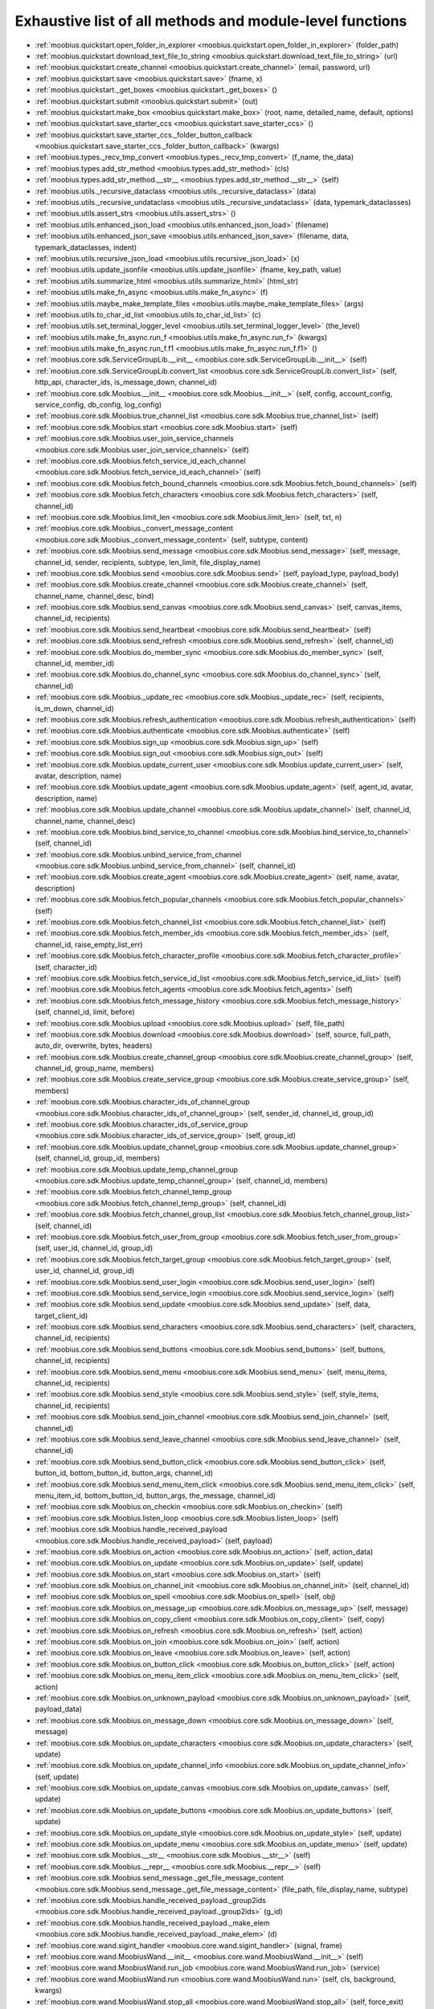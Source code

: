 .. _function_index:

Exhaustive list of all methods and module-level functions
===========================================================================================

* :ref:`moobius.quickstart.open_folder_in_explorer <moobius.quickstart.open_folder_in_explorer>` (folder_path)
* :ref:`moobius.quickstart.download_text_file_to_string <moobius.quickstart.download_text_file_to_string>` (url)
* :ref:`moobius.quickstart.create_channel <moobius.quickstart.create_channel>` (email, password, url)
* :ref:`moobius.quickstart.save <moobius.quickstart.save>` (fname, x)
* :ref:`moobius.quickstart._get_boxes <moobius.quickstart._get_boxes>` ()
* :ref:`moobius.quickstart.submit <moobius.quickstart.submit>` (out)
* :ref:`moobius.quickstart.make_box <moobius.quickstart.make_box>` (root, name, detailed_name, default, options)
* :ref:`moobius.quickstart.save_starter_ccs <moobius.quickstart.save_starter_ccs>` ()
* :ref:`moobius.quickstart.save_starter_ccs._folder_button_callback <moobius.quickstart.save_starter_ccs._folder_button_callback>` (kwargs)
* :ref:`moobius.types._recv_tmp_convert <moobius.types._recv_tmp_convert>` (f_name, the_data)
* :ref:`moobius.types.add_str_method <moobius.types.add_str_method>` (cls)
* :ref:`moobius.types.add_str_method.__str__ <moobius.types.add_str_method.__str__>` (self)
* :ref:`moobius.utils._recursive_dataclass <moobius.utils._recursive_dataclass>` (data)
* :ref:`moobius.utils._recursive_undataclass <moobius.utils._recursive_undataclass>` (data, typemark_dataclasses)
* :ref:`moobius.utils.assert_strs <moobius.utils.assert_strs>` ()
* :ref:`moobius.utils.enhanced_json_load <moobius.utils.enhanced_json_load>` (filename)
* :ref:`moobius.utils.enhanced_json_save <moobius.utils.enhanced_json_save>` (filename, data, typemark_dataclasses, indent)
* :ref:`moobius.utils.recursive_json_load <moobius.utils.recursive_json_load>` (x)
* :ref:`moobius.utils.update_jsonfile <moobius.utils.update_jsonfile>` (fname, key_path, value)
* :ref:`moobius.utils.summarize_html <moobius.utils.summarize_html>` (html_str)
* :ref:`moobius.utils.make_fn_async <moobius.utils.make_fn_async>` (f)
* :ref:`moobius.utils.maybe_make_template_files <moobius.utils.maybe_make_template_files>` (args)
* :ref:`moobius.utils.to_char_id_list <moobius.utils.to_char_id_list>` (c)
* :ref:`moobius.utils.set_terminal_logger_level <moobius.utils.set_terminal_logger_level>` (the_level)
* :ref:`moobius.utils.make_fn_async.run_f <moobius.utils.make_fn_async.run_f>` (kwargs)
* :ref:`moobius.utils.make_fn_async.run_f.f1 <moobius.utils.make_fn_async.run_f.f1>` ()
* :ref:`moobius.core.sdk.ServiceGroupLib.__init__ <moobius.core.sdk.ServiceGroupLib.__init__>` (self)
* :ref:`moobius.core.sdk.ServiceGroupLib.convert_list <moobius.core.sdk.ServiceGroupLib.convert_list>` (self, http_api, character_ids, is_message_down, channel_id)
* :ref:`moobius.core.sdk.Moobius.__init__ <moobius.core.sdk.Moobius.__init__>` (self, config, account_config, service_config, db_config, log_config)
* :ref:`moobius.core.sdk.Moobius.true_channel_list <moobius.core.sdk.Moobius.true_channel_list>` (self)
* :ref:`moobius.core.sdk.Moobius.start <moobius.core.sdk.Moobius.start>` (self)
* :ref:`moobius.core.sdk.Moobius.user_join_service_channels <moobius.core.sdk.Moobius.user_join_service_channels>` (self)
* :ref:`moobius.core.sdk.Moobius.fetch_service_id_each_channel <moobius.core.sdk.Moobius.fetch_service_id_each_channel>` (self)
* :ref:`moobius.core.sdk.Moobius.fetch_bound_channels <moobius.core.sdk.Moobius.fetch_bound_channels>` (self)
* :ref:`moobius.core.sdk.Moobius.fetch_characters <moobius.core.sdk.Moobius.fetch_characters>` (self, channel_id)
* :ref:`moobius.core.sdk.Moobius.limit_len <moobius.core.sdk.Moobius.limit_len>` (self, txt, n)
* :ref:`moobius.core.sdk.Moobius._convert_message_content <moobius.core.sdk.Moobius._convert_message_content>` (self, subtype, content)
* :ref:`moobius.core.sdk.Moobius.send_message <moobius.core.sdk.Moobius.send_message>` (self, message, channel_id, sender, recipients, subtype, len_limit, file_display_name)
* :ref:`moobius.core.sdk.Moobius.send <moobius.core.sdk.Moobius.send>` (self, payload_type, payload_body)
* :ref:`moobius.core.sdk.Moobius.create_channel <moobius.core.sdk.Moobius.create_channel>` (self, channel_name, channel_desc, bind)
* :ref:`moobius.core.sdk.Moobius.send_canvas <moobius.core.sdk.Moobius.send_canvas>` (self, canvas_items, channel_id, recipients)
* :ref:`moobius.core.sdk.Moobius.send_heartbeat <moobius.core.sdk.Moobius.send_heartbeat>` (self)
* :ref:`moobius.core.sdk.Moobius.send_refresh <moobius.core.sdk.Moobius.send_refresh>` (self, channel_id)
* :ref:`moobius.core.sdk.Moobius.do_member_sync <moobius.core.sdk.Moobius.do_member_sync>` (self, channel_id, member_id)
* :ref:`moobius.core.sdk.Moobius.do_channel_sync <moobius.core.sdk.Moobius.do_channel_sync>` (self, channel_id)
* :ref:`moobius.core.sdk.Moobius._update_rec <moobius.core.sdk.Moobius._update_rec>` (self, recipients, is_m_down, channel_id)
* :ref:`moobius.core.sdk.Moobius.refresh_authentication <moobius.core.sdk.Moobius.refresh_authentication>` (self)
* :ref:`moobius.core.sdk.Moobius.authenticate <moobius.core.sdk.Moobius.authenticate>` (self)
* :ref:`moobius.core.sdk.Moobius.sign_up <moobius.core.sdk.Moobius.sign_up>` (self)
* :ref:`moobius.core.sdk.Moobius.sign_out <moobius.core.sdk.Moobius.sign_out>` (self)
* :ref:`moobius.core.sdk.Moobius.update_current_user <moobius.core.sdk.Moobius.update_current_user>` (self, avatar, description, name)
* :ref:`moobius.core.sdk.Moobius.update_agent <moobius.core.sdk.Moobius.update_agent>` (self, agent_id, avatar, description, name)
* :ref:`moobius.core.sdk.Moobius.update_channel <moobius.core.sdk.Moobius.update_channel>` (self, channel_id, channel_name, channel_desc)
* :ref:`moobius.core.sdk.Moobius.bind_service_to_channel <moobius.core.sdk.Moobius.bind_service_to_channel>` (self, channel_id)
* :ref:`moobius.core.sdk.Moobius.unbind_service_from_channel <moobius.core.sdk.Moobius.unbind_service_from_channel>` (self, channel_id)
* :ref:`moobius.core.sdk.Moobius.create_agent <moobius.core.sdk.Moobius.create_agent>` (self, name, avatar, description)
* :ref:`moobius.core.sdk.Moobius.fetch_popular_channels <moobius.core.sdk.Moobius.fetch_popular_channels>` (self)
* :ref:`moobius.core.sdk.Moobius.fetch_channel_list <moobius.core.sdk.Moobius.fetch_channel_list>` (self)
* :ref:`moobius.core.sdk.Moobius.fetch_member_ids <moobius.core.sdk.Moobius.fetch_member_ids>` (self, channel_id, raise_empty_list_err)
* :ref:`moobius.core.sdk.Moobius.fetch_character_profile <moobius.core.sdk.Moobius.fetch_character_profile>` (self, character_id)
* :ref:`moobius.core.sdk.Moobius.fetch_service_id_list <moobius.core.sdk.Moobius.fetch_service_id_list>` (self)
* :ref:`moobius.core.sdk.Moobius.fetch_agents <moobius.core.sdk.Moobius.fetch_agents>` (self)
* :ref:`moobius.core.sdk.Moobius.fetch_message_history <moobius.core.sdk.Moobius.fetch_message_history>` (self, channel_id, limit, before)
* :ref:`moobius.core.sdk.Moobius.upload <moobius.core.sdk.Moobius.upload>` (self, file_path)
* :ref:`moobius.core.sdk.Moobius.download <moobius.core.sdk.Moobius.download>` (self, source, full_path, auto_dir, overwrite, bytes, headers)
* :ref:`moobius.core.sdk.Moobius.create_channel_group <moobius.core.sdk.Moobius.create_channel_group>` (self, channel_id, group_name, members)
* :ref:`moobius.core.sdk.Moobius.create_service_group <moobius.core.sdk.Moobius.create_service_group>` (self, members)
* :ref:`moobius.core.sdk.Moobius.character_ids_of_channel_group <moobius.core.sdk.Moobius.character_ids_of_channel_group>` (self, sender_id, channel_id, group_id)
* :ref:`moobius.core.sdk.Moobius.character_ids_of_service_group <moobius.core.sdk.Moobius.character_ids_of_service_group>` (self, group_id)
* :ref:`moobius.core.sdk.Moobius.update_channel_group <moobius.core.sdk.Moobius.update_channel_group>` (self, channel_id, group_id, members)
* :ref:`moobius.core.sdk.Moobius.update_temp_channel_group <moobius.core.sdk.Moobius.update_temp_channel_group>` (self, channel_id, members)
* :ref:`moobius.core.sdk.Moobius.fetch_channel_temp_group <moobius.core.sdk.Moobius.fetch_channel_temp_group>` (self, channel_id)
* :ref:`moobius.core.sdk.Moobius.fetch_channel_group_list <moobius.core.sdk.Moobius.fetch_channel_group_list>` (self, channel_id)
* :ref:`moobius.core.sdk.Moobius.fetch_user_from_group <moobius.core.sdk.Moobius.fetch_user_from_group>` (self, user_id, channel_id, group_id)
* :ref:`moobius.core.sdk.Moobius.fetch_target_group <moobius.core.sdk.Moobius.fetch_target_group>` (self, user_id, channel_id, group_id)
* :ref:`moobius.core.sdk.Moobius.send_user_login <moobius.core.sdk.Moobius.send_user_login>` (self)
* :ref:`moobius.core.sdk.Moobius.send_service_login <moobius.core.sdk.Moobius.send_service_login>` (self)
* :ref:`moobius.core.sdk.Moobius.send_update <moobius.core.sdk.Moobius.send_update>` (self, data, target_client_id)
* :ref:`moobius.core.sdk.Moobius.send_characters <moobius.core.sdk.Moobius.send_characters>` (self, characters, channel_id, recipients)
* :ref:`moobius.core.sdk.Moobius.send_buttons <moobius.core.sdk.Moobius.send_buttons>` (self, buttons, channel_id, recipients)
* :ref:`moobius.core.sdk.Moobius.send_menu <moobius.core.sdk.Moobius.send_menu>` (self, menu_items, channel_id, recipients)
* :ref:`moobius.core.sdk.Moobius.send_style <moobius.core.sdk.Moobius.send_style>` (self, style_items, channel_id, recipients)
* :ref:`moobius.core.sdk.Moobius.send_join_channel <moobius.core.sdk.Moobius.send_join_channel>` (self, channel_id)
* :ref:`moobius.core.sdk.Moobius.send_leave_channel <moobius.core.sdk.Moobius.send_leave_channel>` (self, channel_id)
* :ref:`moobius.core.sdk.Moobius.send_button_click <moobius.core.sdk.Moobius.send_button_click>` (self, button_id, bottom_button_id, button_args, channel_id)
* :ref:`moobius.core.sdk.Moobius.send_menu_item_click <moobius.core.sdk.Moobius.send_menu_item_click>` (self, menu_item_id, bottom_button_id, button_args, the_message, channel_id)
* :ref:`moobius.core.sdk.Moobius.on_checkin <moobius.core.sdk.Moobius.on_checkin>` (self)
* :ref:`moobius.core.sdk.Moobius.listen_loop <moobius.core.sdk.Moobius.listen_loop>` (self)
* :ref:`moobius.core.sdk.Moobius.handle_received_payload <moobius.core.sdk.Moobius.handle_received_payload>` (self, payload)
* :ref:`moobius.core.sdk.Moobius.on_action <moobius.core.sdk.Moobius.on_action>` (self, action_data)
* :ref:`moobius.core.sdk.Moobius.on_update <moobius.core.sdk.Moobius.on_update>` (self, update)
* :ref:`moobius.core.sdk.Moobius.on_start <moobius.core.sdk.Moobius.on_start>` (self)
* :ref:`moobius.core.sdk.Moobius.on_channel_init <moobius.core.sdk.Moobius.on_channel_init>` (self, channel_id)
* :ref:`moobius.core.sdk.Moobius.on_spell <moobius.core.sdk.Moobius.on_spell>` (self, obj)
* :ref:`moobius.core.sdk.Moobius.on_message_up <moobius.core.sdk.Moobius.on_message_up>` (self, message)
* :ref:`moobius.core.sdk.Moobius.on_copy_client <moobius.core.sdk.Moobius.on_copy_client>` (self, copy)
* :ref:`moobius.core.sdk.Moobius.on_refresh <moobius.core.sdk.Moobius.on_refresh>` (self, action)
* :ref:`moobius.core.sdk.Moobius.on_join <moobius.core.sdk.Moobius.on_join>` (self, action)
* :ref:`moobius.core.sdk.Moobius.on_leave <moobius.core.sdk.Moobius.on_leave>` (self, action)
* :ref:`moobius.core.sdk.Moobius.on_button_click <moobius.core.sdk.Moobius.on_button_click>` (self, action)
* :ref:`moobius.core.sdk.Moobius.on_menu_item_click <moobius.core.sdk.Moobius.on_menu_item_click>` (self, action)
* :ref:`moobius.core.sdk.Moobius.on_unknown_payload <moobius.core.sdk.Moobius.on_unknown_payload>` (self, payload_data)
* :ref:`moobius.core.sdk.Moobius.on_message_down <moobius.core.sdk.Moobius.on_message_down>` (self, message)
* :ref:`moobius.core.sdk.Moobius.on_update_characters <moobius.core.sdk.Moobius.on_update_characters>` (self, update)
* :ref:`moobius.core.sdk.Moobius.on_update_channel_info <moobius.core.sdk.Moobius.on_update_channel_info>` (self, update)
* :ref:`moobius.core.sdk.Moobius.on_update_canvas <moobius.core.sdk.Moobius.on_update_canvas>` (self, update)
* :ref:`moobius.core.sdk.Moobius.on_update_buttons <moobius.core.sdk.Moobius.on_update_buttons>` (self, update)
* :ref:`moobius.core.sdk.Moobius.on_update_style <moobius.core.sdk.Moobius.on_update_style>` (self, update)
* :ref:`moobius.core.sdk.Moobius.on_update_menu <moobius.core.sdk.Moobius.on_update_menu>` (self, update)
* :ref:`moobius.core.sdk.Moobius.__str__ <moobius.core.sdk.Moobius.__str__>` (self)
* :ref:`moobius.core.sdk.Moobius.__repr__ <moobius.core.sdk.Moobius.__repr__>` (self)
* :ref:`moobius.core.sdk.Moobius.send_message._get_file_message_content <moobius.core.sdk.Moobius.send_message._get_file_message_content>` (file_path, file_display_name, subtype)
* :ref:`moobius.core.sdk.Moobius.handle_received_payload._group2ids <moobius.core.sdk.Moobius.handle_received_payload._group2ids>` (g_id)
* :ref:`moobius.core.sdk.Moobius.handle_received_payload._make_elem <moobius.core.sdk.Moobius.handle_received_payload._make_elem>` (d)
* :ref:`moobius.core.wand.sigint_handler <moobius.core.wand.sigint_handler>` (signal, frame)
* :ref:`moobius.core.wand.MoobiusWand.__init__ <moobius.core.wand.MoobiusWand.__init__>` (self)
* :ref:`moobius.core.wand.MoobiusWand.run_job <moobius.core.wand.MoobiusWand.run_job>` (service)
* :ref:`moobius.core.wand.MoobiusWand.run <moobius.core.wand.MoobiusWand.run>` (self, cls, background, kwargs)
* :ref:`moobius.core.wand.MoobiusWand.stop_all <moobius.core.wand.MoobiusWand.stop_all>` (self, force_exit)
* :ref:`moobius.core.wand.MoobiusWand.spell <moobius.core.wand.MoobiusWand.spell>` (self, handle, obj)
* :ref:`moobius.core.wand.MoobiusWand.aspell <moobius.core.wand.MoobiusWand.aspell>` (self, handle, obj)
* :ref:`moobius.core.wand.MoobiusWand.__str__ <moobius.core.wand.MoobiusWand.__str__>` (self)
* :ref:`moobius.core.wand.MoobiusWand.__repr__ <moobius.core.wand.MoobiusWand.__repr__>` (self)
* :ref:`moobius.database.database_interface.DatabaseInterface.__init__ <moobius.database.database_interface.DatabaseInterface.__init__>` (self, domain, kwargs)
* :ref:`moobius.database.database_interface.DatabaseInterface.get_value <moobius.database.database_interface.DatabaseInterface.get_value>` (self, key)
* :ref:`moobius.database.database_interface.DatabaseInterface.set_value <moobius.database.database_interface.DatabaseInterface.set_value>` (self, key, value)
* :ref:`moobius.database.database_interface.DatabaseInterface.delete_key <moobius.database.database_interface.DatabaseInterface.delete_key>` (self, key)
* :ref:`moobius.database.database_interface.DatabaseInterface.all_keys <moobius.database.database_interface.DatabaseInterface.all_keys>` (self)
* :ref:`moobius.database.database_interface.DatabaseInterface.__str__ <moobius.database.database_interface.DatabaseInterface.__str__>` (self)
* :ref:`moobius.database.database_interface.DatabaseInterface.__repr__ <moobius.database.database_interface.DatabaseInterface.__repr__>` (self)
* :ref:`moobius.database.json_database.JSONDatabase.__init__ <moobius.database.json_database.JSONDatabase.__init__>` (self, domain, root_dir, kwargs)
* :ref:`moobius.database.json_database.JSONDatabase.get_value <moobius.database.json_database.JSONDatabase.get_value>` (self, key)
* :ref:`moobius.database.json_database.JSONDatabase.set_value <moobius.database.json_database.JSONDatabase.set_value>` (self, key, value)
* :ref:`moobius.database.json_database.JSONDatabase.delete_key <moobius.database.json_database.JSONDatabase.delete_key>` (self, key)
* :ref:`moobius.database.json_database.JSONDatabase.all_keys <moobius.database.json_database.JSONDatabase.all_keys>` (self)
* :ref:`moobius.database.json_database.JSONDatabase.__str__ <moobius.database.json_database.JSONDatabase.__str__>` (self)
* :ref:`moobius.database.json_database.JSONDatabase.__repr__ <moobius.database.json_database.JSONDatabase.__repr__>` (self)
* :ref:`moobius.database.json_database.JSONDatabase.all_keys.key_iterator <moobius.database.json_database.JSONDatabase.all_keys.key_iterator>` ()
* :ref:`moobius.database.null_database.NullDatabase.__init__ <moobius.database.null_database.NullDatabase.__init__>` (self, domain, kwargs)
* :ref:`moobius.database.null_database.NullDatabase.get_value <moobius.database.null_database.NullDatabase.get_value>` (self, key)
* :ref:`moobius.database.null_database.NullDatabase.set_value <moobius.database.null_database.NullDatabase.set_value>` (self, key, value)
* :ref:`moobius.database.null_database.NullDatabase.delete_key <moobius.database.null_database.NullDatabase.delete_key>` (self, key)
* :ref:`moobius.database.null_database.NullDatabase.all_keys <moobius.database.null_database.NullDatabase.all_keys>` (self)
* :ref:`moobius.database.null_database.NullDatabase.__str__ <moobius.database.null_database.NullDatabase.__str__>` (self)
* :ref:`moobius.database.null_database.NullDatabase.__repr__ <moobius.database.null_database.NullDatabase.__repr__>` (self)
* :ref:`moobius.database.redis_database.RedisDatabase.__init__ <moobius.database.redis_database.RedisDatabase.__init__>` (self, domain, host, port, db, password, kwargs)
* :ref:`moobius.database.redis_database.RedisDatabase.get_value <moobius.database.redis_database.RedisDatabase.get_value>` (self, key)
* :ref:`moobius.database.redis_database.RedisDatabase.set_value <moobius.database.redis_database.RedisDatabase.set_value>` (self, key, value)
* :ref:`moobius.database.redis_database.RedisDatabase.delete_key <moobius.database.redis_database.RedisDatabase.delete_key>` (self, key)
* :ref:`moobius.database.redis_database.RedisDatabase.all_keys <moobius.database.redis_database.RedisDatabase.all_keys>` (self)
* :ref:`moobius.database.redis_database.RedisDatabase.__str__ <moobius.database.redis_database.RedisDatabase.__str__>` (self)
* :ref:`moobius.database.redis_database.RedisDatabase.__repr__ <moobius.database.redis_database.RedisDatabase.__repr__>` (self)
* :ref:`moobius.database.storage.get_engine <moobius.database.storage.get_engine>` (implementation)
* :ref:`moobius.database.storage.get_engine._hit <moobius.database.storage.get_engine._hit>` (matches)
* :ref:`moobius.database.storage.CachedDict.__init__ <moobius.database.storage.CachedDict.__init__>` (self, database, strict_mode)
* :ref:`moobius.database.storage.CachedDict.load <moobius.database.storage.CachedDict.load>` (self)
* :ref:`moobius.database.storage.CachedDict.save <moobius.database.storage.CachedDict.save>` (self, key)
* :ref:`moobius.database.storage.CachedDict.__getitem__ <moobius.database.storage.CachedDict.__getitem__>` (self, key)
* :ref:`moobius.database.storage.CachedDict.__setitem__ <moobius.database.storage.CachedDict.__setitem__>` (self, key, value)
* :ref:`moobius.database.storage.CachedDict.__delitem__ <moobius.database.storage.CachedDict.__delitem__>` (self, key)
* :ref:`moobius.database.storage.CachedDict.pop <moobius.database.storage.CachedDict.pop>` (self, key, default)
* :ref:`moobius.database.storage.CachedDict.clear <moobius.database.storage.CachedDict.clear>` (self)
* :ref:`moobius.database.storage.CachedDict.__str__ <moobius.database.storage.CachedDict.__str__>` (self)
* :ref:`moobius.database.storage.CachedDict.__repr__ <moobius.database.storage.CachedDict.__repr__>` (self)
* :ref:`moobius.database.storage.MoobiusStorage.__init__ <moobius.database.storage.MoobiusStorage.__init__>` (self, service_id, channel_id, db_config)
* :ref:`moobius.database.storage.MoobiusStorage.put <moobius.database.storage.MoobiusStorage.put>` (self, attr_name, database, load, clear)
* :ref:`moobius.database.storage.MoobiusStorage.add_container <moobius.database.storage.MoobiusStorage.add_container>` (self, implementation, settings, name, load, clear)
* :ref:`moobius.database.storage.MoobiusStorage.__str__ <moobius.database.storage.MoobiusStorage.__str__>` (self)
* :ref:`moobius.database.storage.MoobiusStorage.__repr__ <moobius.database.storage.MoobiusStorage.__repr__>` (self)
* :ref:`moobius.network.http_api_wrapper.get_or_post <moobius.network.http_api_wrapper.get_or_post>` (url, is_post, requests_kwargs, raise_json_decode_errors)
* :ref:`moobius.network.http_api_wrapper.HTTPAPIWrapper.__init__ <moobius.network.http_api_wrapper.HTTPAPIWrapper.__init__>` (self, http_server_uri, email, password)
* :ref:`moobius.network.http_api_wrapper.HTTPAPIWrapper._checked_get_or_post <moobius.network.http_api_wrapper.HTTPAPIWrapper._checked_get_or_post>` (self, url, the_request, is_post, requests_kwargs, good_message, bad_message, raise_errors)
* :ref:`moobius.network.http_api_wrapper.HTTPAPIWrapper.checked_get <moobius.network.http_api_wrapper.HTTPAPIWrapper.checked_get>` (self, url, the_request, requests_kwargs, good_message, bad_message, raise_errors)
* :ref:`moobius.network.http_api_wrapper.HTTPAPIWrapper.checked_post <moobius.network.http_api_wrapper.HTTPAPIWrapper.checked_post>` (self, url, the_request, requests_kwargs, good_message, bad_message, raise_errors)
* :ref:`moobius.network.http_api_wrapper.HTTPAPIWrapper.headers <moobius.network.http_api_wrapper.HTTPAPIWrapper.headers>` (self)
* :ref:`moobius.network.http_api_wrapper.HTTPAPIWrapper.authenticate <moobius.network.http_api_wrapper.HTTPAPIWrapper.authenticate>` (self)
* :ref:`moobius.network.http_api_wrapper.HTTPAPIWrapper.sign_up <moobius.network.http_api_wrapper.HTTPAPIWrapper.sign_up>` (self)
* :ref:`moobius.network.http_api_wrapper.HTTPAPIWrapper.sign_out <moobius.network.http_api_wrapper.HTTPAPIWrapper.sign_out>` (self)
* :ref:`moobius.network.http_api_wrapper.HTTPAPIWrapper.refresh <moobius.network.http_api_wrapper.HTTPAPIWrapper.refresh>` (self)
* :ref:`moobius.network.http_api_wrapper.HTTPAPIWrapper._xtract_character <moobius.network.http_api_wrapper.HTTPAPIWrapper._xtract_character>` (self, resp_data)
* :ref:`moobius.network.http_api_wrapper.HTTPAPIWrapper.fetch_character_profile <moobius.network.http_api_wrapper.HTTPAPIWrapper.fetch_character_profile>` (self, character_id)
* :ref:`moobius.network.http_api_wrapper.HTTPAPIWrapper.fetch_member_ids <moobius.network.http_api_wrapper.HTTPAPIWrapper.fetch_member_ids>` (self, channel_id, service_id, raise_empty_list_err)
* :ref:`moobius.network.http_api_wrapper.HTTPAPIWrapper.fetch_agents <moobius.network.http_api_wrapper.HTTPAPIWrapper.fetch_agents>` (self, service_id)
* :ref:`moobius.network.http_api_wrapper.HTTPAPIWrapper.fetch_user_info <moobius.network.http_api_wrapper.HTTPAPIWrapper.fetch_user_info>` (self)
* :ref:`moobius.network.http_api_wrapper.HTTPAPIWrapper.update_current_user <moobius.network.http_api_wrapper.HTTPAPIWrapper.update_current_user>` (self, avatar, description, name)
* :ref:`moobius.network.http_api_wrapper.HTTPAPIWrapper.create_service <moobius.network.http_api_wrapper.HTTPAPIWrapper.create_service>` (self, description)
* :ref:`moobius.network.http_api_wrapper.HTTPAPIWrapper.fetch_service_id_list <moobius.network.http_api_wrapper.HTTPAPIWrapper.fetch_service_id_list>` (self)
* :ref:`moobius.network.http_api_wrapper.HTTPAPIWrapper.create_agent <moobius.network.http_api_wrapper.HTTPAPIWrapper.create_agent>` (self, service_id, name, avatar, description)
* :ref:`moobius.network.http_api_wrapper.HTTPAPIWrapper.update_agent <moobius.network.http_api_wrapper.HTTPAPIWrapper.update_agent>` (self, service_id, agent_id, avatar, description, name)
* :ref:`moobius.network.http_api_wrapper.HTTPAPIWrapper.create_channel <moobius.network.http_api_wrapper.HTTPAPIWrapper.create_channel>` (self, channel_name, channel_desc)
* :ref:`moobius.network.http_api_wrapper.HTTPAPIWrapper.bind_service_to_channel <moobius.network.http_api_wrapper.HTTPAPIWrapper.bind_service_to_channel>` (self, service_id, channel_id)
* :ref:`moobius.network.http_api_wrapper.HTTPAPIWrapper.unbind_service_from_channel <moobius.network.http_api_wrapper.HTTPAPIWrapper.unbind_service_from_channel>` (self, service_id, channel_id)
* :ref:`moobius.network.http_api_wrapper.HTTPAPIWrapper.update_channel <moobius.network.http_api_wrapper.HTTPAPIWrapper.update_channel>` (self, channel_id, channel_name, channel_desc)
* :ref:`moobius.network.http_api_wrapper.HTTPAPIWrapper.fetch_popular_channels <moobius.network.http_api_wrapper.HTTPAPIWrapper.fetch_popular_channels>` (self)
* :ref:`moobius.network.http_api_wrapper.HTTPAPIWrapper.fetch_channel_list <moobius.network.http_api_wrapper.HTTPAPIWrapper.fetch_channel_list>` (self)
* :ref:`moobius.network.http_api_wrapper.HTTPAPIWrapper.fetch_message_history <moobius.network.http_api_wrapper.HTTPAPIWrapper.fetch_message_history>` (self, channel_id, limit, before)
* :ref:`moobius.network.http_api_wrapper.HTTPAPIWrapper.this_user_channels <moobius.network.http_api_wrapper.HTTPAPIWrapper.this_user_channels>` (self)
* :ref:`moobius.network.http_api_wrapper.HTTPAPIWrapper._upload_extension <moobius.network.http_api_wrapper.HTTPAPIWrapper._upload_extension>` (self, extension)
* :ref:`moobius.network.http_api_wrapper.HTTPAPIWrapper._do_upload <moobius.network.http_api_wrapper.HTTPAPIWrapper._do_upload>` (self, upload_url, upload_fields, file_path)
* :ref:`moobius.network.http_api_wrapper.HTTPAPIWrapper.upload <moobius.network.http_api_wrapper.HTTPAPIWrapper.upload>` (self, file_path)
* :ref:`moobius.network.http_api_wrapper.HTTPAPIWrapper.convert_to_url <moobius.network.http_api_wrapper.HTTPAPIWrapper.convert_to_url>` (self, file_path)
* :ref:`moobius.network.http_api_wrapper.HTTPAPIWrapper.download <moobius.network.http_api_wrapper.HTTPAPIWrapper.download>` (self, source, full_path, auto_dir, overwrite, bytes, headers)
* :ref:`moobius.network.http_api_wrapper.HTTPAPIWrapper.fetch_channel_group_dict <moobius.network.http_api_wrapper.HTTPAPIWrapper.fetch_channel_group_dict>` (self, channel_id, service_id)
* :ref:`moobius.network.http_api_wrapper.HTTPAPIWrapper.fetch_channel_group_list <moobius.network.http_api_wrapper.HTTPAPIWrapper.fetch_channel_group_list>` (self, channel_id, service_id)
* :ref:`moobius.network.http_api_wrapper.HTTPAPIWrapper.create_channel_group <moobius.network.http_api_wrapper.HTTPAPIWrapper.create_channel_group>` (self, channel_id, group_name, members)
* :ref:`moobius.network.http_api_wrapper.HTTPAPIWrapper.character_ids_of_service_group <moobius.network.http_api_wrapper.HTTPAPIWrapper.character_ids_of_service_group>` (self, group_id)
* :ref:`moobius.network.http_api_wrapper.HTTPAPIWrapper.character_ids_of_channel_group <moobius.network.http_api_wrapper.HTTPAPIWrapper.character_ids_of_channel_group>` (self, sender_id, channel_id, group_id)
* :ref:`moobius.network.http_api_wrapper.HTTPAPIWrapper.create_service_group <moobius.network.http_api_wrapper.HTTPAPIWrapper.create_service_group>` (self, members)
* :ref:`moobius.network.http_api_wrapper.HTTPAPIWrapper.update_channel_group <moobius.network.http_api_wrapper.HTTPAPIWrapper.update_channel_group>` (self, channel_id, group_id, members)
* :ref:`moobius.network.http_api_wrapper.HTTPAPIWrapper.update_temp_channel_group <moobius.network.http_api_wrapper.HTTPAPIWrapper.update_temp_channel_group>` (self, channel_id, members)
* :ref:`moobius.network.http_api_wrapper.HTTPAPIWrapper.fetch_channel_temp_group <moobius.network.http_api_wrapper.HTTPAPIWrapper.fetch_channel_temp_group>` (self, channel_id, service_id)
* :ref:`moobius.network.http_api_wrapper.HTTPAPIWrapper.fetch_user_from_group <moobius.network.http_api_wrapper.HTTPAPIWrapper.fetch_user_from_group>` (self, user_id, channel_id, group_id)
* :ref:`moobius.network.http_api_wrapper.HTTPAPIWrapper.fetch_target_group <moobius.network.http_api_wrapper.HTTPAPIWrapper.fetch_target_group>` (self, user_id, channel_id, group_id)
* :ref:`moobius.network.http_api_wrapper.HTTPAPIWrapper.__str__ <moobius.network.http_api_wrapper.HTTPAPIWrapper.__str__>` (self)
* :ref:`moobius.network.http_api_wrapper.HTTPAPIWrapper.__repr__ <moobius.network.http_api_wrapper.HTTPAPIWrapper.__repr__>` (self)
* :ref:`moobius.network.ws_client.asserted_dataclass_asdict <moobius.network.ws_client.asserted_dataclass_asdict>` (x, the_class)
* :ref:`moobius.network.ws_client.time_out_wrap <moobius.network.ws_client.time_out_wrap>` (co_routine, timeout)
* :ref:`moobius.network.ws_client.WSClient.__init__ <moobius.network.ws_client.WSClient.__init__>` (self, ws_server_uri, on_connect, handle, report_str)
* :ref:`moobius.network.ws_client.WSClient.connect <moobius.network.ws_client.WSClient.connect>` (self)
* :ref:`moobius.network.ws_client.WSClient._queue_consume <moobius.network.ws_client.WSClient._queue_consume>` (self)
* :ref:`moobius.network.ws_client.WSClient.send <moobius.network.ws_client.WSClient.send>` (self, message)
* :ref:`moobius.network.ws_client.WSClient.receive <moobius.network.ws_client.WSClient.receive>` (self)
* :ref:`moobius.network.ws_client.WSClient.safe_handle <moobius.network.ws_client.WSClient.safe_handle>` (self, message)
* :ref:`moobius.network.ws_client.WSClient.heartbeat <moobius.network.ws_client.WSClient.heartbeat>` (self, dry_run)
* :ref:`moobius.network.ws_client.WSClient.dumps <moobius.network.ws_client.WSClient.dumps>` (data)
* :ref:`moobius.network.ws_client.WSClient.service_login <moobius.network.ws_client.WSClient.service_login>` (self, service_id, access_token, dry_run)
* :ref:`moobius.network.ws_client.WSClient.user_login <moobius.network.ws_client.WSClient.user_login>` (self, access_token, dry_run)
* :ref:`moobius.network.ws_client.WSClient.leave_channel <moobius.network.ws_client.WSClient.leave_channel>` (self, user_id, channel_id, dry_run)
* :ref:`moobius.network.ws_client.WSClient.join_channel <moobius.network.ws_client.WSClient.join_channel>` (self, user_id, channel_id, dry_run)
* :ref:`moobius.network.ws_client.WSClient.send_characters <moobius.network.ws_client.WSClient.send_characters>` (self, characters, service_id, channel_id, recipients, dry_run)
* :ref:`moobius.network.ws_client.WSClient.send_buttons <moobius.network.ws_client.WSClient.send_buttons>` (self, buttons, service_id, channel_id, recipients, dry_run)
* :ref:`moobius.network.ws_client.WSClient.send_menu <moobius.network.ws_client.WSClient.send_menu>` (self, menu_items, service_id, channel_id, recipients, dry_run)
* :ref:`moobius.network.ws_client.WSClient.send_style <moobius.network.ws_client.WSClient.send_style>` (self, style_items, service_id, channel_id, recipients, dry_run)
* :ref:`moobius.network.ws_client.WSClient.update_channel_info <moobius.network.ws_client.WSClient.update_channel_info>` (self, channel_info, service_id, channel_id, dry_run)
* :ref:`moobius.network.ws_client.WSClient.update_canvas <moobius.network.ws_client.WSClient.update_canvas>` (self, service_id, channel_id, canvas_items, recipients, dry_run)
* :ref:`moobius.network.ws_client.WSClient.update <moobius.network.ws_client.WSClient.update>` (self, data, target_client_id, service_id, dry_run)
* :ref:`moobius.network.ws_client.WSClient.message_up <moobius.network.ws_client.WSClient.message_up>` (self, user_id, service_id, channel_id, recipients, subtype, content, dry_run)
* :ref:`moobius.network.ws_client.WSClient.message_down <moobius.network.ws_client.WSClient.message_down>` (self, user_id, service_id, channel_id, recipients, subtype, content, sender, dry_run)
* :ref:`moobius.network.ws_client.WSClient.send_button_click <moobius.network.ws_client.WSClient.send_button_click>` (self, button_id, bottom_button_id, button_args, channel_id, user_id, dry_run)
* :ref:`moobius.network.ws_client.WSClient.send_menu_item_click <moobius.network.ws_client.WSClient.send_menu_item_click>` (self, menu_item_id, bottom_button_id, button_args, the_message, channel_id, user_id, dry_run)
* :ref:`moobius.network.ws_client.WSClient.refresh_as_user <moobius.network.ws_client.WSClient.refresh_as_user>` (self, user_id, channel_id, dry_run)
* :ref:`moobius.network.ws_client.WSClient.__str__ <moobius.network.ws_client.WSClient.__str__>` (self)
* :ref:`moobius.network.ws_client.WSClient.__repr__ <moobius.network.ws_client.WSClient.__repr__>` (self)
* :ref:`moobius.network.ws_client.WSClient.__init__._default_on_connect <moobius.network.ws_client.WSClient.__init__._default_on_connect>` (self)
* :ref:`moobius.network.ws_client.WSClient.__init__._default_handle <moobius.network.ws_client.WSClient.__init__._default_handle>` (self, message)
